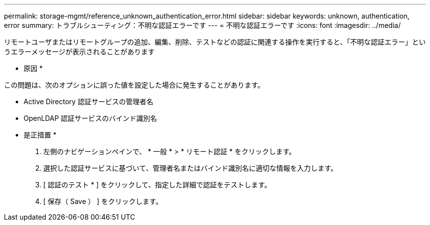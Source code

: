 ---
permalink: storage-mgmt/reference_unknown_authentication_error.html 
sidebar: sidebar 
keywords: unknown, authentication, error 
summary: トラブルシューティング：不明な認証エラーです 
---
= 不明な認証エラーです
:icons: font
:imagesdir: ../media/


[role="lead"]
リモートユーザまたはリモートグループの追加、編集、削除、テストなどの認証に関連する操作を実行すると、「不明な認証エラー」というエラーメッセージが表示されることがあります

* 原因 *

この問題は、次のオプションに誤った値を設定した場合に発生することがあります。

* Active Directory 認証サービスの管理者名
* OpenLDAP 認証サービスのバインド識別名


* 是正措置 *

. 左側のナビゲーションペインで、 * 一般 * > * リモート認証 * をクリックします。
. 選択した認証サービスに基づいて、管理者名またはバインド識別名に適切な情報を入力します。
. [ 認証のテスト * ] をクリックして、指定した詳細で認証をテストします。
. [ 保存（ Save ） ] をクリックします。

